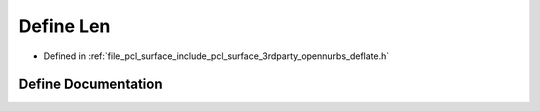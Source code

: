.. _exhale_define_deflate_8h_1a4490e644c06783cc69ad87c121e39e94:

Define Len
==========

- Defined in :ref:`file_pcl_surface_include_pcl_surface_3rdparty_opennurbs_deflate.h`


Define Documentation
--------------------


.. doxygendefine:: Len
